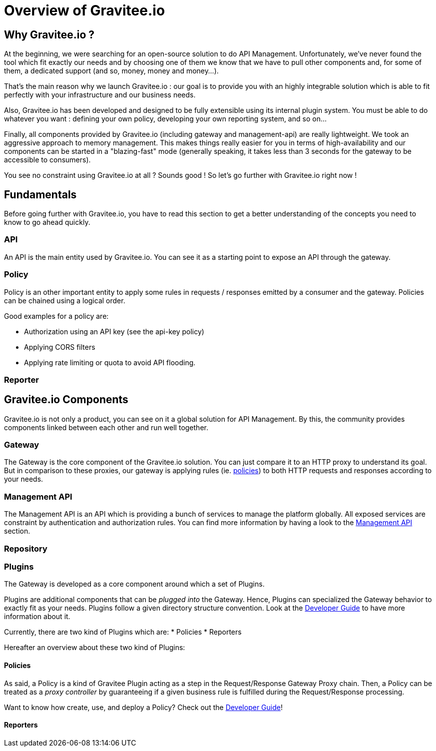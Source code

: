 [[gravitee-introduction]]
= Overview of Gravitee.io

[partintro]
--
A popular trend in enterprise software development these days is to design applications to be very decoupled and use
API’s to connect them. This approach provides an excellent way to reuse functionality across various applications and
business units. Another great benefit of API usage in enterprises is the ability to create those API’s using a variety
of disparate technologies.

However, this approach also introduces its own pitfalls and disadvantages. Some of those disadvantages include things like:

* Difficulty discovering or sharing existing API’s
* Difficulty sharing common functionality across API implementations
* Tracking of API usage/consumption
API Management is a technology that addresses these and other issues by providing an API Manager to track APIs and
configure governance policies, as well as an API Gateway that sits between the API and the client. This API Gateway is
responsible for applying the policies configured during management.

Therefore an API management system tends to provide the following features:

* Centralized governance policy configuration
* Tracking of API’s and consumers of those API’s
* Easy sharing and discovery of API’s
* Leveraging common policy configuration across different API’s
--

[[why-gravitee-io]]
== Why Gravitee.io ?
At the beginning, we were searching for an open-source solution to do API Management. Unfortunately, we've never found
the tool which fit exactly our needs and by choosing one of them we know that we have to pull other components and,
for some of them, a dedicated support (and so, money, money and money...).

That's the main reason why we launch Gravitee.io : our goal is to provide you with an highly integrable solution which
is able to fit perfectly with your infrastructure and our business needs.

Also, Gravitee.io has been developed and designed to be fully extensible using its internal plugin system. You must be
able to do whatever you want : defining your own policy, developing your own reporting system, and so on...

Finally, all components provided by Gravitee.io (including gateway and management-api) are really lightweight. We
took an aggressive approach to memory management. This makes things really easier for you in terms of high-availability
and our components can be started in a "blazing-fast" mode (generally speaking, it takes less than 3 seconds for the gateway
to be accessible to consumers).

You see no constraint using Gravitee.io at all ? Sounds good ! So let's go further with Gravitee.io right now !

== Fundamentals
Before going further with Gravitee.io, you have to read this section to get a better understanding of the concepts you need
to know to go ahead quickly.

=== API
An API is the main entity used by Gravitee.io. You can see it as a starting point to expose an API through the gateway.

=== Policy
Policy is an other important entity to apply some rules in requests / responses emitted by a consumer and the gateway.
Policies can be chained using a logical order.

Good examples for a policy are:

* Authorization using an API key (see the api-key policy)
* Applying CORS filters
* Applying rate limiting or quota to avoid API flooding.

=== Reporter

== Gravitee.io Components
Gravitee.io is not only a product, you can see on it a global solution for API Management. By this, the community provides
components linked between each other and run well together.

=== Gateway
The Gateway is the core component of the Gravitee.io solution. You can just compare it to an HTTP proxy to understand
its goal. But in comparison to these proxies, our gateway is applying rules (ie. <<gravitee-policies, policies>>) to
both HTTP requests and responses according to your needs.

=== Management API
The Management API is an API which is providing a bunch of services to manage the platform globally. All exposed
services are constraint by authentication and authorization rules.
You can find more information by having a look to the <<gravitee-management-api-overview, Management API>> section.

=== Repository

=== Plugins
The Gateway is developed as a core component around which a set of Plugins.

Plugins are additional components that can be _plugged into_ the Gateway. Hence, Plugins can specialized the Gateway
behavior to exactly fit as your needs.
Plugins follow a given directory structure convention. Look at the <<gravitee-dev-guide-overview, Developer Guide>>
to have more information about it.

Currently, there are two kind of Plugins which are:
* Policies
* Reporters

Hereafter an overview about these two kind of Plugins:

[[gravitee-policies]]
==== Policies
As said, a Policy is a kind of Gravitee Plugin acting as a step in the Request/Response Gateway Proxy chain. Then, a
Policy can be treated as a _proxy controller_ by guaranteeing if a given business rule is fulfilled during the
Request/Response processing.

Want to know how create, use, and deploy a Policy? Check out the  <<gravitee-dev-guide-overview, Developer Guide>>!

==== Reporters